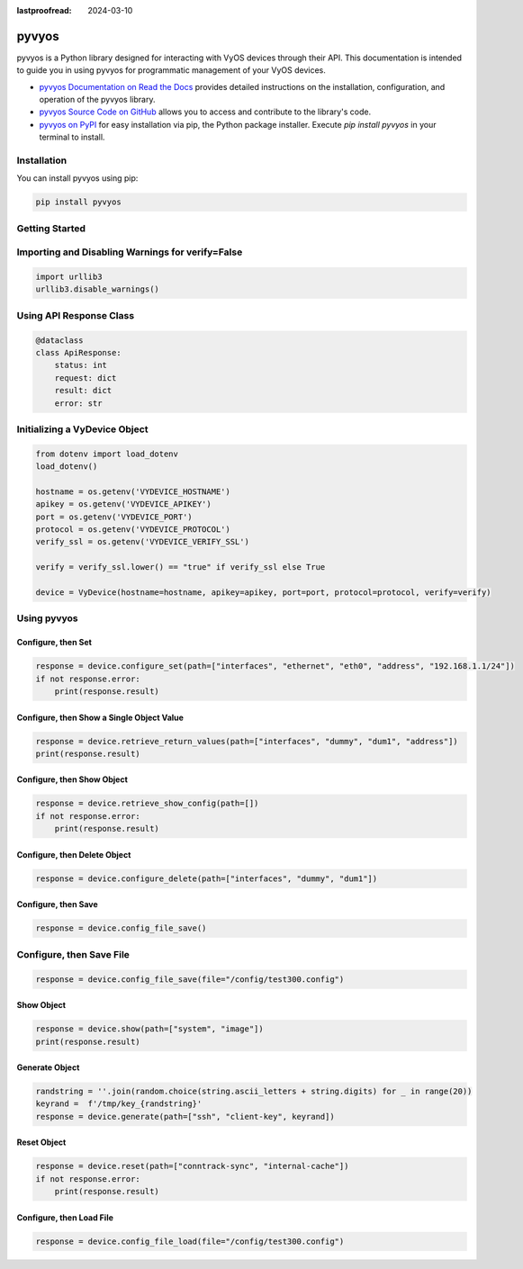 :lastproofread: 2024-03-10

.. _vyos-pyvyos:

pyvyos
======

pyvyos is a Python library designed for interacting with VyOS devices through their API. 
This documentation is intended to guide you in using pyvyos for programmatic management of your VyOS devices. 

- `pyvyos Documentation on Read the Docs <https://pyvyos.readthedocs.io/en/latest/>`_ provides detailed instructions on the installation, configuration, and operation of the pyvyos library.
- `pyvyos Source Code on GitHub <https://github.com/robertoberto/pyvyos>`_ allows you to access and contribute to the library's code.
- `pyvyos on PyPI <https://pypi.org/project/pyvyos/>`_ for easy installation via pip, the Python package installer. Execute `pip install pyvyos` in your terminal to install.

Installation
------------

You can install pyvyos using pip:

.. code-block:: bash

    pip install pyvyos

Getting Started
---------------

Importing and Disabling Warnings for verify=False
-------------------------------------------------

.. code-block:: none

    import urllib3
    urllib3.disable_warnings()

Using API Response Class
------------------------

.. code-block:: none

    @dataclass
    class ApiResponse:
        status: int
        request: dict
        result: dict
        error: str

Initializing a VyDevice Object
------------------------------

.. code-block:: none

    from dotenv import load_dotenv
    load_dotenv()

    hostname = os.getenv('VYDEVICE_HOSTNAME')
    apikey = os.getenv('VYDEVICE_APIKEY')
    port = os.getenv('VYDEVICE_PORT')
    protocol = os.getenv('VYDEVICE_PROTOCOL')
    verify_ssl = os.getenv('VYDEVICE_VERIFY_SSL')

    verify = verify_ssl.lower() == "true" if verify_ssl else True 

    device = VyDevice(hostname=hostname, apikey=apikey, port=port, protocol=protocol, verify=verify)

Using pyvyos
------------

Configure, then Set
^^^^^^^^^^^^^^^^^^^^^^^^

.. code-block:: none

    response = device.configure_set(path=["interfaces", "ethernet", "eth0", "address", "192.168.1.1/24"])
    if not response.error:
        print(response.result)

Configure, then Show a Single Object Value
^^^^^^^^^^^^^^^^^^^^^^^^^^^^^^^^^^^^^^^^^^^

.. code-block:: none

    response = device.retrieve_return_values(path=["interfaces", "dummy", "dum1", "address"])
    print(response.result)

Configure, then Show Object
^^^^^^^^^^^^^^^^^^^^^^^^^^^^^

.. code-block:: none

    response = device.retrieve_show_config(path=[])
    if not response.error:
        print(response.result)

Configure, then Delete Object
^^^^^^^^^^^^^^^^^^^^^^^^^^^^^^^^

.. code-block:: none

    response = device.configure_delete(path=["interfaces", "dummy", "dum1"])

Configure, then Save
^^^^^^^^^^^^^^^^^^^^^^^^

.. code-block:: none

    response = device.config_file_save()

Configure, then Save File
-------------------------

.. code-block:: none

    response = device.config_file_save(file="/config/test300.config")

Show Object
^^^^^^^^^^^^^^

.. code-block:: none

    response = device.show(path=["system", "image"])
    print(response.result)

Generate Object
^^^^^^^^^^^^^^^^

.. code-block:: none

    randstring = ''.join(random.choice(string.ascii_letters + string.digits) for _ in range(20))
    keyrand =  f'/tmp/key_{randstring}'
    response = device.generate(path=["ssh", "client-key", keyrand])

Reset Object
^^^^^^^^^^^^^^

.. code-block:: none

    response = device.reset(path=["conntrack-sync", "internal-cache"])
    if not response.error:
        print(response.result)

Configure, then Load File
^^^^^^^^^^^^^^^^^^^^^^^^^^^^

.. code-block:: none

    response = device.config_file_load(file="/config/test300.config")


.. _pyvyos: https://github.com/robertoberto/pyvyos
